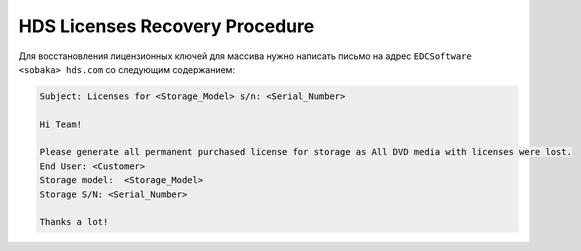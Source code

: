 .. index:: hds, license

.. _hds-license-recovery:

HDS Licenses Recovery Procedure
===============================

Для восстановления лицензионных ключей для массива нужно написать письмо на адрес ``EDCSoftware <sobaka> hds.com`` со следующим содержанием:

.. code-block:: none

  Subject: Licenses for <Storage_Model> s/n: <Serial_Number>
  
  Hi Team!
  
  Please generate all permanent purchased license for storage as All DVD media with licenses were lost.
  End User: <Customer>
  Storage model:  <Storage_Model>
  Storage S/N: <Serial_Number>
  
  Thanks a lot!
